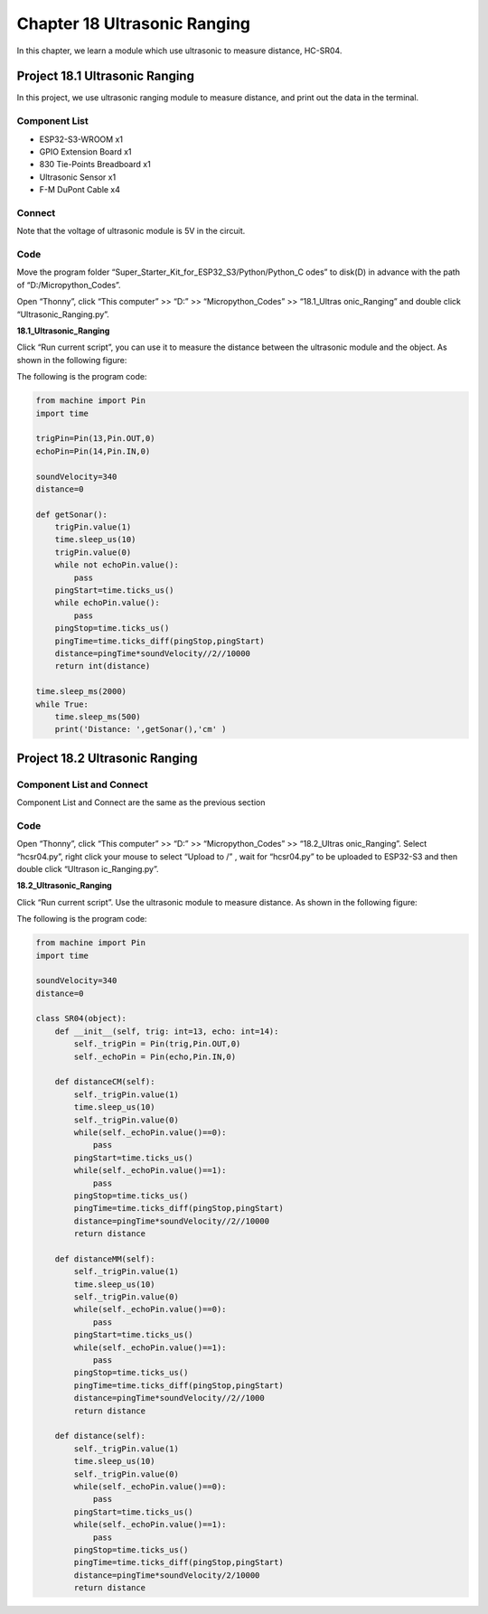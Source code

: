 Chapter 18 Ultrasonic Ranging
==============================
In this chapter, we learn a module which use ultrasonic to measure distance, HC-SR04.

Project 18.1 Ultrasonic Ranging
------------------------------------
In this project, we use ultrasonic ranging module to measure distance, and print 
out the data in the terminal.


Component List
^^^^^^^^^^^^^^^
- ESP32-S3-WROOM x1
- GPIO Extension Board x1
- 830 Tie-Points Breadboard x1
- Ultrasonic Sensor x1
- F-M DuPont Cable x4

Connect
^^^^^^^^^^^^
Note that the voltage of ultrasonic module is 5V in the circuit.

.. image:: img/connect/18.png

Code
^^^^^^^
Move the program folder “Super_Starter_Kit_for_ESP32_S3/Python/Python_C
odes” to disk(D) in advance with the path of “D:/Micropython_Codes”.

Open “Thonny”, click “This computer” >> “D:” >> “Micropython_Codes” >> “18.1_Ultras
onic_Ranging” and double click “Ultrasonic_Ranging.py”.

**18.1_Ultrasonic_Ranging**

.. image:: img/software/18.1.png

Click “Run current script”, you can use it to measure the distance between the 
ultrasonic module and the object. As shown in the following figure:

.. image:: img/software/18.1-1.png

The following is the program code:

.. code-block:: python

    from machine import Pin
    import time

    trigPin=Pin(13,Pin.OUT,0)
    echoPin=Pin(14,Pin.IN,0)

    soundVelocity=340
    distance=0

    def getSonar():
        trigPin.value(1)
        time.sleep_us(10)
        trigPin.value(0)
        while not echoPin.value():
            pass
        pingStart=time.ticks_us()
        while echoPin.value():
            pass
        pingStop=time.ticks_us()
        pingTime=time.ticks_diff(pingStop,pingStart)
        distance=pingTime*soundVelocity//2//10000
        return int(distance)

    time.sleep_ms(2000)
    while True:
        time.sleep_ms(500)
        print('Distance: ',getSonar(),'cm' )

Project 18.2 Ultrasonic Ranging
----------------------------------
Component List and Connect
^^^^^^^^^^^^^^^^^^^^^^^^^^^^^
Component List and Connect are the same as the previous section

Code
^^^^^^^

Open “Thonny”, click “This computer” >> “D:” >> “Micropython_Codes” >> “18.2_Ultras
onic_Ranging”. Select “hcsr04.py”, right click your mouse to select “Upload to /”
, wait for “hcsr04.py” to be uploaded to ESP32-S3 and then double click “Ultrason
ic_Ranging.py”.

**18.2_Ultrasonic_Ranging**

.. image:: img/software/18.2.png

Click “Run current script”. Use the ultrasonic module to measure distance. As 
shown in the following figure:

.. image:: img/software/18.2-1.png

The following is the program code:

.. code-block:: python

    from machine import Pin
    import time

    soundVelocity=340
    distance=0

    class SR04(object):
        def __init__(self, trig: int=13, echo: int=14):
            self._trigPin = Pin(trig,Pin.OUT,0)
            self._echoPin = Pin(echo,Pin.IN,0)

        def distanceCM(self):
            self._trigPin.value(1)
            time.sleep_us(10)
            self._trigPin.value(0)    
            while(self._echoPin.value()==0):
                pass
            pingStart=time.ticks_us()
            while(self._echoPin.value()==1):
                pass
            pingStop=time.ticks_us()
            pingTime=time.ticks_diff(pingStop,pingStart)
            distance=pingTime*soundVelocity//2//10000
            return distance
        
        def distanceMM(self):
            self._trigPin.value(1)
            time.sleep_us(10)
            self._trigPin.value(0)    
            while(self._echoPin.value()==0):
                pass
            pingStart=time.ticks_us()
            while(self._echoPin.value()==1):
                pass
            pingStop=time.ticks_us()
            pingTime=time.ticks_diff(pingStop,pingStart)
            distance=pingTime*soundVelocity//2//1000
            return distance
        
        def distance(self):
            self._trigPin.value(1)
            time.sleep_us(10)
            self._trigPin.value(0)    
            while(self._echoPin.value()==0):
                pass
            pingStart=time.ticks_us()
            while(self._echoPin.value()==1):
                pass
            pingStop=time.ticks_us()
            pingTime=time.ticks_diff(pingStop,pingStart)
            distance=pingTime*soundVelocity/2/10000
            return distance
    







